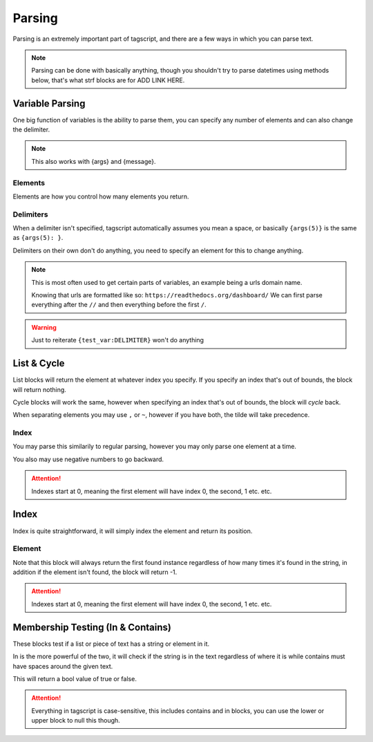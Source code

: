 Parsing 
=======

Parsing is an extremely important part of tagscript, and there are a few ways in which you can parse text.

.. note::

    Parsing can be done with basically anything, though you shouldn't try to parse datetimes using methods below, that's what strf blocks are for ADD LINK HERE.

Variable Parsing
----------------

.. tagscript::

    {=(test_var):Carl-bot is the best bot! His favorite food is subway!}

    {test_var} -> Calling the variable
    {Variable Name(Elements):Delimiter}

    {test_var(1)} -> Calling the first "word" (Basically setting the delimiter to a space)
    The above would return Carl-bot

    {test_var(1):!} -> Calling the first part of the variable up to the first "!"
    The above would return Carl-bot is the best bot

One big function of variables is the ability to parse them, you can specify any number of elements and can also change the delimiter.

.. note::

    This also works with {args} and {message}.

Elements
~~~~~~~~

.. tagscript::

    {=(test_var):Carl-bot is the best bot! His favorite food is subway!}

    {test_var(ELEMENT)}

    {test_var(4)} -> Calling the fourth element
    The above would return best

    {test_var(0)} {test_var(-2)} -> Calling the last element and the third last element.
    The above would return subway! food

    {test_var(+3)} | {test_var(7+)} -> Calling everything up to the third element and everything from the seventh onward
    The above would return Carl-bot is the | favorite food is subway!

Elements are how you control how many elements you return.

Delimiters
~~~~~~~~~~

.. tagscript::

    {=(test_var):Carl-bot is the best bot! His favorite food is subway!}

    {test_var(ELEMENT):DELIMITER}

    {test_var(2):!} -> Calling the second argument when test_var is split by ! instead of spaces
    The above would return His favorite food is subway!

When a delimiter isn't specified, tagscript automatically assumes you mean a space, or basically ``{args(5)}`` is the same as ``{args(5): }``.

Delimiters on their own don't do anything, you need to specify an element for this to change anything.

.. note::

    This is most often used to get certain parts of variables, an example being a urls domain name.

    Knowing that urls are formatted like so: ``https://readthedocs.org/dashboard/`` We can first parse everything after the ``//`` and then everything before the first ``/``.

    .. tagscript::

        {=(url):https://readthedocs.org/dashboard/}
        {=(url):{url(2)://}}
        {=(url):{url(1):/}}
        {url}

.. warning::

    Just to reiterate ``{test_var:DELIMITER}`` won't do anything

List & Cycle
------------

.. tagscript::

    {list(INDEX):elem,elem2,elem3,elem4}
    {list(INDEX):elem~elem2~elem3~elem4}

    {cycle(INDEX):elem,elem2,elem3,elem4}
    {cycle(INDEX):elem~elem2~elem3~elem4}

List blocks will return the element at whatever index you specify. If you specify an index that's out of bounds, the block will return nothing.

Cycle blocks will work the same, however when specifying an index that's out of bounds, the block will *cycle* back.

When separating elements you may use ``,`` or ``~``, however if you have both, the tilde will take precedence.

Index
~~~~~

.. tagscript::
    
    {list(-1):elem~elem2~elem3~elem4} -> elem4
    {list(1):elem~elem2~elem3~elem4} -> elem2

    {cycle(5):elem~elem2~elem3~elem4} -> elem2
    {cycle(-6):elem~elem2~elem3~elem4} -> elem3

You may parse this similarily to regular parsing, however you may only parse one element at a time.

You also may use negative numbers to go backward.

.. attention::

    Indexes start at 0, meaning the first element will have index 0, the second, 1 etc. etc.

Index
-----

.. tagscript::

    {index(ELEMENT):elem~elem2~elem3~elem4}

Index is quite straightforward, it will simply index the element and return its position.

Element
~~~~~~~

.. tagscript::

    {index(elem2):elem~elem2~elem3~elem4} -> 1

    {index(elem5):elem~elem2~elem3~elem4} -> -1

Note that this block will always return the first found instance regardless of how many times it's found in the string, in addition if the element isn't found, the block will return -1.

.. attention::

    Indexes start at 0, meaning the first element will have index 0, the second, 1 etc. etc.

Membership Testing (In & Contains)
----------------------------------

.. tagscript::
    
    {in(STRING):TEXT}

    {contains(ELEMENT):LIST}

These blocks test if a list or piece of text has a string or element in it.

In is the more powerful of the two, it will check if the string is in the text regardless of where it is while contains must have spaces around the given text.

This will return a bool value of true or false.

.. tagscript::

    {in(cool):Carl-bot is cool!} -> true
    {contains(cool):Carl-bot is cool!} -> false

    {in(efg):abcdefghijklmnop} -> true
    {contains(efg):abcdefghijklmnop} -> false
    
    {in(Carl):Carl bot} -> true
    {in(carl):Carl bot} -> true
    {contains(Carl):Carl bot} -> true
    {contains(carl):Carl bot} -> false

.. attention::

    Everything in tagscript is case-sensitive, this includes contains and in blocks, you can use the lower or upper block to null this though.

.. raw:: html

    <meta property="og:title" content="Parsing" />
    <meta property="og:type" content="Site Content" />
    <meta property="og:url" content="https://tagscript-docs.readthedocs.io/en/latest/index.html" />
    <meta property="og:site_name" content="Block Reference">
    <meta property="og:image" content="https://i.imgur.com/AcQAnss.png" />
    <meta property="og:description" content="Value parsing methods" />
    <meta name="theme-color" content="#F62658">